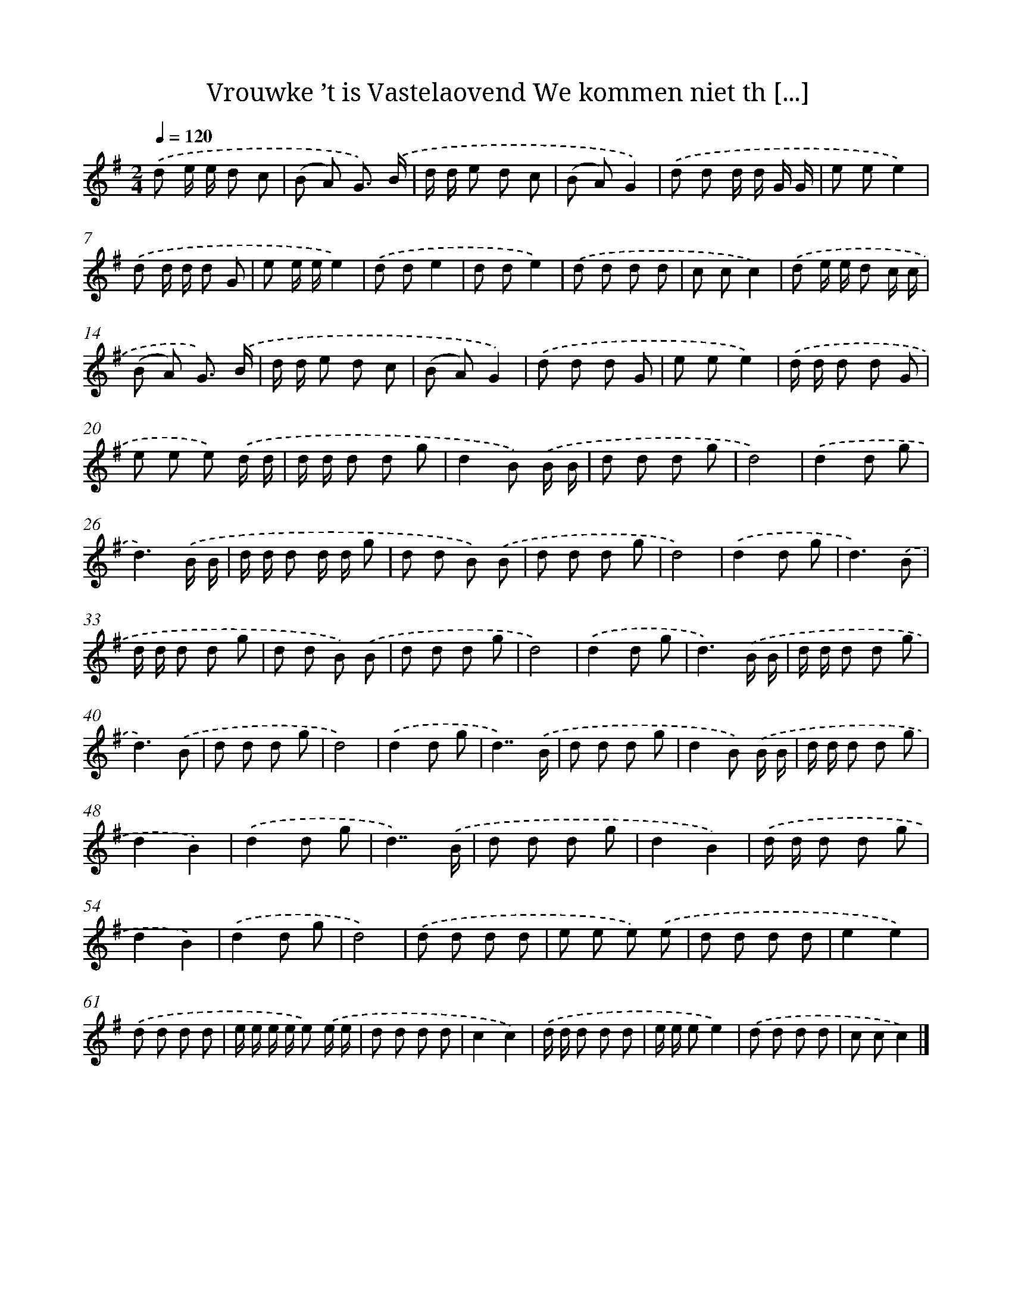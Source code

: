 X: 4685
T: Vrouwke ’t is Vastelaovend We kommen niet th [...]
%%abc-version 2.0
%%abcx-abcm2ps-target-version 5.9.1 (29 Sep 2008)
%%abc-creator hum2abc beta
%%abcx-conversion-date 2018/11/01 14:36:11
%%humdrum-veritas 2148623298
%%humdrum-veritas-data 2555398176
%%continueall 1
%%barnumbers 0
L: 1/8
M: 2/4
Q: 1/4=120
K: G clef=treble
.('d e/ e/ d c |
(B A) G3/) .('B/ |
d/ d/ e d c |
(B A)G2) |
.('d d d/ d/ G/ G/ |
e ee2) |
.('d d/ d/ d G |
e e/ e/e2) |
.('d de2 |
d de2) |
.('d d d d |
c cc2) |
.('d e/ e/ d c/ c/ |
(B A) G3/) .('B/ |
d/ d/ e d c |
(B A)G2) |
.('d d d G |
e ee2) |
.('d/ d/ d d G |
e e e) .('d/ d/ |
d/ d/ d d g |
d2B) .('B/ B/ |
d d d g |
d4) |
.('d2d g |
d3).('B/ B/ |
d/ d/ d d/ d/ g |
d d B) .('B |
d d d g |
d4) |
.('d2d g |
d3).('B |
d/ d/ d d g |
d d B) .('B |
d d d g |
d4) |
.('d2d g |
d3).('B/ B/ |
d/ d/ d d g |
d3).('B |
d d d g |
d4) |
.('d2d g |
d7/).('B/ |
d d d g |
d2B) .('B/ B/ |
d/ d/ d d g |
d2B2) |
.('d2d g |
d7/).('B/ |
d d d g |
d2B2) |
.('d/ d/ d d g |
d2B2) |
.('d2d g |
d4) |
.('d d d d |
e e e) .('e |
d d d d |
e2e2) |
.('d d d d |
e/ e/ e/ e/ e) .('e/ e/ |
d d d d |
c2c2) |
.('d/ d/ d d d |
e/ e/ ee2) |
.('d d d d |
c cc2) |]
